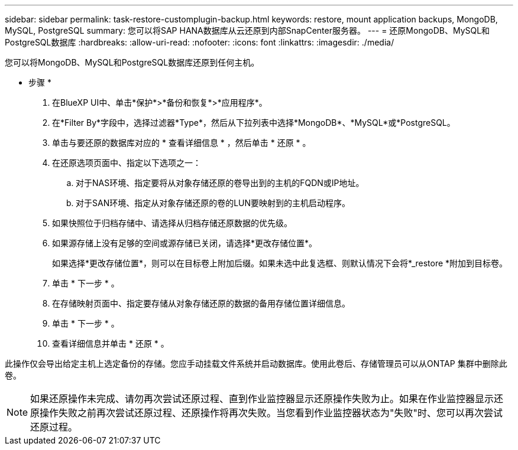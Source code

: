 ---
sidebar: sidebar 
permalink: task-restore-customplugin-backup.html 
keywords: restore, mount application backups, MongoDB, MySQL, PostgreSQL 
summary: 您可以将SAP HANA数据库从云还原到内部SnapCenter服务器。 
---
= 还原MongoDB、MySQL和PostgreSQL数据库
:hardbreaks:
:allow-uri-read: 
:nofooter: 
:icons: font
:linkattrs: 
:imagesdir: ./media/


[role="lead"]
您可以将MongoDB、MySQL和PostgreSQL数据库还原到任何主机。

* 步骤 *

. 在BlueXP UI中、单击*保护*>*备份和恢复*>*应用程序*。
. 在*Filter By*字段中，选择过滤器*Type*，然后从下拉列表中选择*MongoDB*、*MySQL*或*PostgreSQL。
. 单击与要还原的数据库对应的 * 查看详细信息 * ，然后单击 * 还原 * 。
. 在还原选项页面中、指定以下选项之一：
+
.. 对于NAS环境、指定要将从对象存储还原的卷导出到的主机的FQDN或IP地址。
.. 对于SAN环境、指定从对象存储还原的卷的LUN要映射到的主机启动程序。


. 如果快照位于归档存储中、请选择从归档存储还原数据的优先级。
. 如果源存储上没有足够的空间或源存储已关闭，请选择*更改存储位置*。
+
如果选择*更改存储位置*，则可以在目标卷上附加后缀。如果未选中此复选框、则默认情况下会将*_restore *附加到目标卷。

. 单击 * 下一步 * 。
. 在存储映射页面中、指定要存储从对象存储还原的数据的备用存储位置详细信息。
. 单击 * 下一步 * 。
. 查看详细信息并单击 * 还原 * 。


此操作仅会导出给定主机上选定备份的存储。您应手动挂载文件系统并启动数据库。使用此卷后、存储管理员可以从ONTAP 集群中删除此卷。


NOTE: 如果还原操作未完成、请勿再次尝试还原过程、直到作业监控器显示还原操作失败为止。如果在作业监控器显示还原操作失败之前再次尝试还原过程、还原操作将再次失败。当您看到作业监控器状态为"失败"时、您可以再次尝试还原过程。
